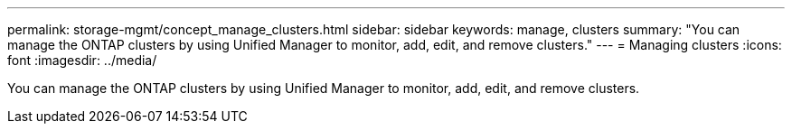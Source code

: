 ---
permalink: storage-mgmt/concept_manage_clusters.html
sidebar: sidebar
keywords: manage, clusters
summary: "You can manage the ONTAP clusters by using Unified Manager to monitor, add, edit, and remove clusters."
---
= Managing clusters
:icons: font
:imagesdir: ../media/

[.lead]
You can manage the ONTAP clusters by using Unified Manager to monitor, add, edit, and remove clusters.
